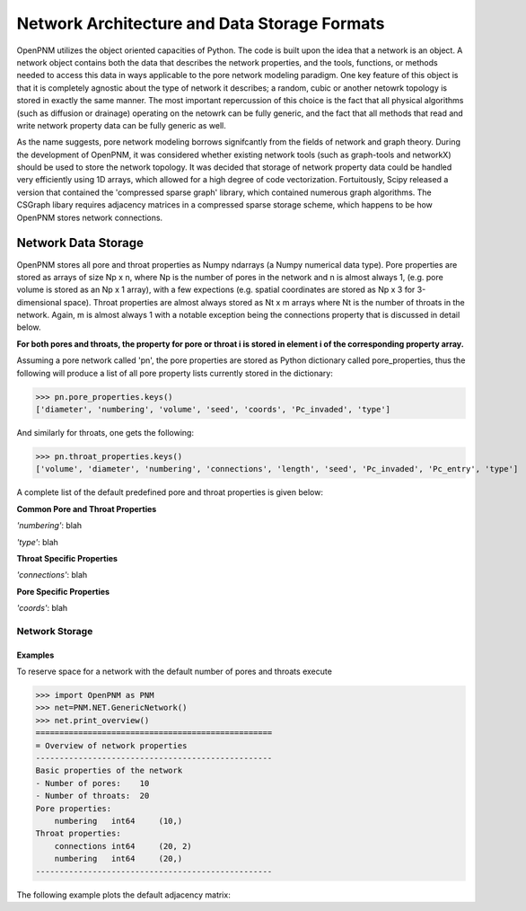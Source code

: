 ===============================================================================
Network Architecture and Data Storage Formats
===============================================================================
OpenPNM utilizes the object oriented capacities of Python.  The code is built upon the idea that a network is an object.  A network object contains both the data that describes the network properties, and the tools, functions, or methods needed to access this data in ways applicable to the pore network modeling paradigm.  One key feature of this object is that it is completely agnostic about the type of network it describes; a random, cubic or another netowrk topology is stored in exactly the same manner.  The most important repercussion of this choice is the fact that all physical algorithms (such as diffusion or drainage) operating on the netowrk can be fully generic, and the fact that all methods that read and write network property data can be fully generic as well.  

As the name suggests, pore network modeling borrows signifcantly from the fields of network and graph theory.  During the development of OpenPNM, it was considered whether existing network tools (such as graph-tools and networkX) should be used to store the network topology.  It was decided that storage of network property data could be handled very efficiently using 1D arrays, which allowed for a high degree of code vectorization.  Fortuitously, Scipy released a version that contained the 'compressed sparse graph' library, which contained numerous graph algorithms.  The CSGraph libary requires adjacency matrices in a compressed sparse storage scheme, which happens to be how OpenPNM stores network connections.  

-------------------------------------------------------------------------------
Network Data Storage
-------------------------------------------------------------------------------
OpenPNM stores all pore and throat properties as Numpy ndarrays (a Numpy numerical data type).  Pore properties are stored as arrays of size Np x n, where Np is the number of pores in the network and n is almost always 1, (e.g. pore volume is stored as an Np x 1 array), with a few expections (e.g. spatial coordinates are stored as Np x 3 for 3-dimensional space).  Throat properties are almost always stored as Nt x m arrays where Nt is the number of throats in the network.  Again, m is almost always 1 with a notable exception being the connections property that is discussed in detail below. 

**For both pores and throats, the property for pore or throat i is stored in element i of the corresponding property array.**

Assuming a pore network called 'pn', the pore properties are stored as Python dictionary called pore_properties, thus the following will produce a list of all pore property lists currently stored in the dictionary:

>>> pn.pore_properties.keys()
['diameter', 'numbering', 'volume', 'seed', 'coords', 'Pc_invaded', 'type']

And similarly for throats, one gets the following:

>>> pn.throat_properties.keys()
['volume', 'diameter', 'numbering', 'connections', 'length', 'seed', 'Pc_invaded', 'Pc_entry', 'type']

A complete list of the default predefined pore and throat properties is given below:

**Common Pore and Throat Properties**

*'numbering'*: blah

*'type'*: blah

**Throat Specific Properties**

*'connections'*: blah

**Pore Specific Properties**

*'coords'*: blah

*******************************************************************************
Network Storage
*******************************************************************************






Examples
--------

To reserve space for a network with the default number of pores
and throats execute

>>> import OpenPNM as PNM
>>> net=PNM.NET.GenericNetwork()
>>> net.print_overview()
==================================================
= Overview of network properties
--------------------------------------------------
Basic properties of the network
- Number of pores:    10
- Number of throats:  20
Pore properties:
    numbering   int64     (10,)
Throat properties:
    connections int64     (20, 2)
    numbering   int64     (20,)
--------------------------------------------------

The following example plots the default adjacency matrix:

.. plot::
    
    import pylab as pl
    import OpenPNM
    net = OpenPNM.GEN.Cubic().generate()
    net.create_adjacency_matrix()
    pl.spy(net._adjmatrix)
    pl.show()



